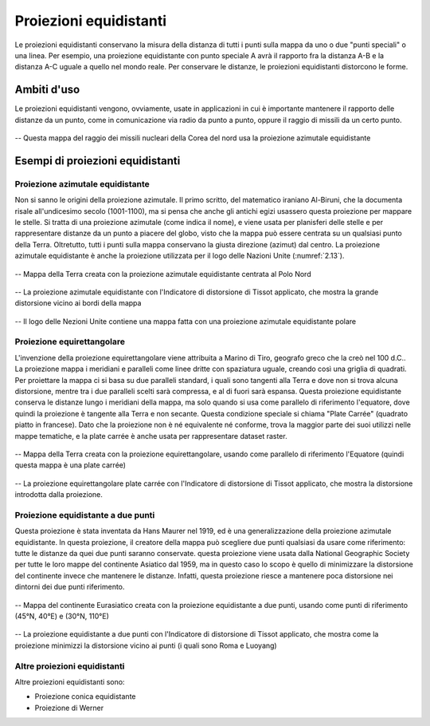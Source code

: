 Proiezioni equidistanti
=======================

Le proiezioni equidistanti conservano la misura della distanza di tutti i punti sulla mappa da uno o due "punti speciali" o una linea. Per esempio, una proiezione equidistante con punto speciale A 
avrà il rapporto fra la distanza A-B e la distanza A-C uguale a quello nel mondo reale. Per conservare le distanze, le proiezioni equidistanti distorcono le forme.

Ambiti d'uso
------------

Le proiezioni equidistanti vengono, ovviamente, usate in applicazioni in cui è importante mantenere il rapporto delle distanze da un punto, come in comunicazione via radio da punto a punto, oppure il raggio di missili da un certo punto.

.. figure:: /immagini/3/missiliequidistante.png
   :alt: Mappa del raggio nei missili nucleari Nordcoreani
   :align: center

   -- Questa mappa del raggio dei missili nucleari della Corea del nord usa la proiezione azimutale equidistante

Esempi di proiezioni equidistanti
---------------------------------

Proiezione azimutale equidistante
+++++++++++++++++++++++++++++++++

Non si sanno le origini della proiezione azimutale. Il primo scritto, del matematico iraniano Al-Biruni, che la documenta risale all'undicesimo secolo (1001-1100), ma si pensa che anche gli antichi egizi usassero questa proiezione per mappare le stelle.
Si tratta di una proiezione azimutale (come indica il nome), e viene usata per planisferi delle stelle e per rappresentare distanze da un punto a piacere del globo, visto che la mappa può essere centrata su un qualsiasi punto della Terra.
Oltretutto, tutti i punti sulla mappa conservano la giusta direzione (azimut) dal centro.
La proiezione azimutale equidistante è anche la proiezione utilizzata per il logo delle Nazioni Unite (:numref:`2.13`).


.. figure:: /immagini/3/proiezioneazimutaleequidistante.jpg
   :alt: Mappa della Terra con la proiezione azimutale equidistante
   :align: center

   -- Mappa della Terra creata con la proiezione azimutale equidistante centrata al Polo Nord

.. figure:: /immagini/3/distorsioneazimutaleequidistante.png
   :alt: Distorsione della proiezione azimutale equidistante
   :align: center

   -- La proiezione azimutale equidistante con l'Indicatore di distorsione di Tissot applicato, che mostra la grande distorsione vicino ai bordi della mappa

.. _2.13:
.. figure:: /immagini/3/nazioniunite.png
   :alt: Logo delle Nazioni Unite
   :align: center

   -- Il logo delle Nezioni Unite contiene una mappa fatta con una proiezione azimutale equidistante polare

Proiezione equirettangolare
+++++++++++++++++++++++++++

L'invenzione della proiezione equirettangolare viene attribuita a Marino di Tiro, geografo greco che la creò nel 100 d.C.. La proiezione mappa i meridiani e paralleli come linee dritte con spaziatura uguale, creando così una griglia di quadrati.
Per proiettare la mappa ci si basa su due paralleli standard, i quali sono tangenti alla Terra e dove non si trova alcuna distorsione, mentre tra i due paralleli scelti sarà compressa, e al di fuori sarà espansa.
Questa proiezione equidistante conserva le distanze lungo i meridiani della mappa, ma solo quando si usa come parallelo di riferimento l'equatore, dove quindi la proiezione è tangente alla Terra e non secante. 
Questa condizione speciale si chiama "Plate Carrée" (quadrato piatto in francese). Dato che la proiezione non è né equivalente né conforme, trova la maggior parte dei suoi utilizzi nelle mappe tematiche, e la plate carrée è anche 
usata per rappresentare dataset raster.

.. figure:: /immagini/3/proiezioneequirettangolare.jpg
   :alt: Mappa della Terra con la proiezione equirettangolare
   :align: center

   -- Mappa della Terra creata con la proiezione equirettangolare, usando come parallelo di riferimento l'Equatore (quindi questa mappa è una plate carrée)

.. figure:: /immagini/3/distorsioneequirettangolare.png
   :alt: Distorsione della proiezione equirettangolare
   :align: center

   -- La proiezione equirettangolare plate carrée con l'Indicatore di distorsione di Tissot applicato, che mostra la distorsione introdotta dalla proiezione.

Proiezione equidistante a due punti
+++++++++++++++++++++++++++++++++++

Questa proiezione è stata inventata da Hans Maurer nel 1919, ed è una generalizzazione della proiezione azimutale equidistante. In questa proiezione, il creatore della mappa può scegliere due punti qualsiasi 
da usare come riferimento: tutte le distanze da quei due punti saranno conservate. questa proiezione viene usata dalla National Geographic Society per tutte le loro mappe del continente Asiatico dal 1959, ma in questo caso 
lo scopo è quello di minimizzare la distorsione del continente invece che mantenere le distanze. Infatti, questa proiezione riesce a mantenere poca distorsione nei dintorni dei due punti riferimento.

.. figure:: /immagini/3/proiezioneequidistante2punti.jpg
   :alt: Mappa dell'Eurasia con la proiezione equidistante a due punti
   :align: center

   -- Mappa del continente Eurasiatico creata con la proiezione equidistante a due punti, usando come punti di riferimento (45°N, 40°E) e (30°N, 110°E)

.. figure:: /immagini/3/distorsioneequidistante2punti.png
   :alt: Distorsione della proiezione equidistante a due punti
   :align: center

   -- La proiezione equidistante a due punti con l'Indicatore di distorsione di Tissot applicato, che mostra come la proiezione minimizzi la distorsione vicino ai punti (i quali sono Roma e Luoyang)

Altre proiezioni equidistanti
+++++++++++++++++++++++++++++

Altre proiezioni equidistanti sono:

- Proiezione conica equidistante
   
- Proiezione di Werner
